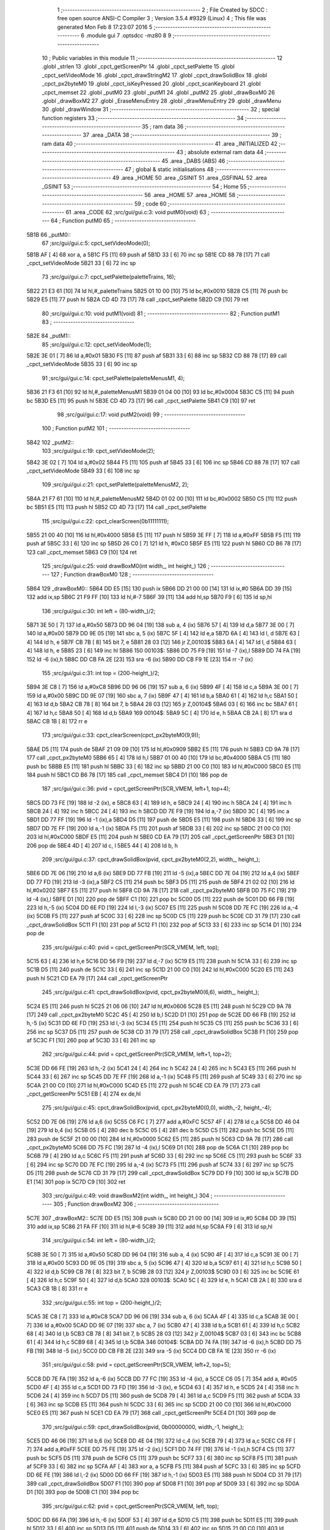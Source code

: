                               1 ;--------------------------------------------------------
                              2 ; File Created by SDCC : free open source ANSI-C Compiler
                              3 ; Version 3.5.4 #9329 (Linux)
                              4 ; This file was generated Mon Feb  8 17:23:07 2016
                              5 ;--------------------------------------------------------
                              6 	.module gui
                              7 	.optsdcc -mz80
                              8 	
                              9 ;--------------------------------------------------------
                             10 ; Public variables in this module
                             11 ;--------------------------------------------------------
                             12 	.globl _strlen
                             13 	.globl _cpct_getScreenPtr
                             14 	.globl _cpct_setPalette
                             15 	.globl _cpct_setVideoMode
                             16 	.globl _cpct_drawStringM2
                             17 	.globl _cpct_drawSolidBox
                             18 	.globl _cpct_px2byteM0
                             19 	.globl _cpct_isKeyPressed
                             20 	.globl _cpct_scanKeyboard
                             21 	.globl _cpct_memset
                             22 	.globl _putM0
                             23 	.globl _putM1
                             24 	.globl _putM2
                             25 	.globl _drawBoxM0
                             26 	.globl _drawBoxM2
                             27 	.globl _EraseMenuEntry
                             28 	.globl _drawMenuEntry
                             29 	.globl _drawMenu
                             30 	.globl _drawWindow
                             31 ;--------------------------------------------------------
                             32 ; special function registers
                             33 ;--------------------------------------------------------
                             34 ;--------------------------------------------------------
                             35 ; ram data
                             36 ;--------------------------------------------------------
                             37 	.area _DATA
                             38 ;--------------------------------------------------------
                             39 ; ram data
                             40 ;--------------------------------------------------------
                             41 	.area _INITIALIZED
                             42 ;--------------------------------------------------------
                             43 ; absolute external ram data
                             44 ;--------------------------------------------------------
                             45 	.area _DABS (ABS)
                             46 ;--------------------------------------------------------
                             47 ; global & static initialisations
                             48 ;--------------------------------------------------------
                             49 	.area _HOME
                             50 	.area _GSINIT
                             51 	.area _GSFINAL
                             52 	.area _GSINIT
                             53 ;--------------------------------------------------------
                             54 ; Home
                             55 ;--------------------------------------------------------
                             56 	.area _HOME
                             57 	.area _HOME
                             58 ;--------------------------------------------------------
                             59 ; code
                             60 ;--------------------------------------------------------
                             61 	.area _CODE
                             62 ;src/gui/gui.c:3: void putM0(void)
                             63 ;	---------------------------------
                             64 ; Function putM0
                             65 ; ---------------------------------
   5B1B                      66 _putM0::
                             67 ;src/gui/gui.c:5: cpct_setVideoMode(0);
   5B1B AF            [ 4]   68 	xor	a, a
   5B1C F5            [11]   69 	push	af
   5B1D 33            [ 6]   70 	inc	sp
   5B1E CD 88 78      [17]   71 	call	_cpct_setVideoMode
   5B21 33            [ 6]   72 	inc	sp
                             73 ;src/gui/gui.c:7: cpct_setPalette(paletteTrains, 16);
   5B22 21 E3 61      [10]   74 	ld	hl,#_paletteTrains
   5B25 01 10 00      [10]   75 	ld	bc,#0x0010
   5B28 C5            [11]   76 	push	bc
   5B29 E5            [11]   77 	push	hl
   5B2A CD 4D 73      [17]   78 	call	_cpct_setPalette
   5B2D C9            [10]   79 	ret
                             80 ;src/gui/gui.c:10: void putM1(void)
                             81 ;	---------------------------------
                             82 ; Function putM1
                             83 ; ---------------------------------
   5B2E                      84 _putM1::
                             85 ;src/gui/gui.c:12: cpct_setVideoMode(1);
   5B2E 3E 01         [ 7]   86 	ld	a,#0x01
   5B30 F5            [11]   87 	push	af
   5B31 33            [ 6]   88 	inc	sp
   5B32 CD 88 78      [17]   89 	call	_cpct_setVideoMode
   5B35 33            [ 6]   90 	inc	sp
                             91 ;src/gui/gui.c:14: cpct_setPalette(paletteMenusM1, 4);
   5B36 21 F3 61      [10]   92 	ld	hl,#_paletteMenusM1
   5B39 01 04 00      [10]   93 	ld	bc,#0x0004
   5B3C C5            [11]   94 	push	bc
   5B3D E5            [11]   95 	push	hl
   5B3E CD 4D 73      [17]   96 	call	_cpct_setPalette
   5B41 C9            [10]   97 	ret
                             98 ;src/gui/gui.c:17: void putM2(void)
                             99 ;	---------------------------------
                            100 ; Function putM2
                            101 ; ---------------------------------
   5B42                     102 _putM2::
                            103 ;src/gui/gui.c:19: cpct_setVideoMode(2);
   5B42 3E 02         [ 7]  104 	ld	a,#0x02
   5B44 F5            [11]  105 	push	af
   5B45 33            [ 6]  106 	inc	sp
   5B46 CD 88 78      [17]  107 	call	_cpct_setVideoMode
   5B49 33            [ 6]  108 	inc	sp
                            109 ;src/gui/gui.c:21: cpct_setPalette(paletteMenusM2, 2);
   5B4A 21 F7 61      [10]  110 	ld	hl,#_paletteMenusM2
   5B4D 01 02 00      [10]  111 	ld	bc,#0x0002
   5B50 C5            [11]  112 	push	bc
   5B51 E5            [11]  113 	push	hl
   5B52 CD 4D 73      [17]  114 	call	_cpct_setPalette
                            115 ;src/gui/gui.c:22: cpct_clearScreen(0b11111111);
   5B55 21 00 40      [10]  116 	ld	hl,#0x4000
   5B58 E5            [11]  117 	push	hl
   5B59 3E FF         [ 7]  118 	ld	a,#0xFF
   5B5B F5            [11]  119 	push	af
   5B5C 33            [ 6]  120 	inc	sp
   5B5D 26 C0         [ 7]  121 	ld	h, #0xC0
   5B5F E5            [11]  122 	push	hl
   5B60 CD B6 78      [17]  123 	call	_cpct_memset
   5B63 C9            [10]  124 	ret
                            125 ;src/gui/gui.c:25: void drawBoxM0(int width_, int height_)
                            126 ;	---------------------------------
                            127 ; Function drawBoxM0
                            128 ; ---------------------------------
   5B64                     129 _drawBoxM0::
   5B64 DD E5         [15]  130 	push	ix
   5B66 DD 21 00 00   [14]  131 	ld	ix,#0
   5B6A DD 39         [15]  132 	add	ix,sp
   5B6C 21 F9 FF      [10]  133 	ld	hl,#-7
   5B6F 39            [11]  134 	add	hl,sp
   5B70 F9            [ 6]  135 	ld	sp,hl
                            136 ;src/gui/gui.c:30: int left = (80-width_)/2;
   5B71 3E 50         [ 7]  137 	ld	a,#0x50
   5B73 DD 96 04      [19]  138 	sub	a, 4 (ix)
   5B76 57            [ 4]  139 	ld	d,a
   5B77 3E 00         [ 7]  140 	ld	a,#0x00
   5B79 DD 9E 05      [19]  141 	sbc	a, 5 (ix)
   5B7C 5F            [ 4]  142 	ld	e,a
   5B7D 6A            [ 4]  143 	ld	l, d
   5B7E 63            [ 4]  144 	ld	h, e
   5B7F CB 7B         [ 8]  145 	bit	7, e
   5B81 28 03         [12]  146 	jr	Z,00103$
   5B83 6A            [ 4]  147 	ld	l, d
   5B84 63            [ 4]  148 	ld	h, e
   5B85 23            [ 6]  149 	inc	hl
   5B86                     150 00103$:
   5B86 DD 75 F9      [19]  151 	ld	-7 (ix),l
   5B89 DD 74 FA      [19]  152 	ld	-6 (ix),h
   5B8C DD CB FA 2E   [23]  153 	sra	-6 (ix)
   5B90 DD CB F9 1E   [23]  154 	rr	-7 (ix)
                            155 ;src/gui/gui.c:31: int top = (200-height_)/2;
   5B94 3E C8         [ 7]  156 	ld	a,#0xC8
   5B96 DD 96 06      [19]  157 	sub	a, 6 (ix)
   5B99 4F            [ 4]  158 	ld	c,a
   5B9A 3E 00         [ 7]  159 	ld	a,#0x00
   5B9C DD 9E 07      [19]  160 	sbc	a, 7 (ix)
   5B9F 47            [ 4]  161 	ld	b,a
   5BA0 61            [ 4]  162 	ld	h,c
   5BA1 50            [ 4]  163 	ld	d,b
   5BA2 CB 78         [ 8]  164 	bit	7, b
   5BA4 28 03         [12]  165 	jr	Z,00104$
   5BA6 03            [ 6]  166 	inc	bc
   5BA7 61            [ 4]  167 	ld	h,c
   5BA8 50            [ 4]  168 	ld	d,b
   5BA9                     169 00104$:
   5BA9 5C            [ 4]  170 	ld	e, h
   5BAA CB 2A         [ 8]  171 	sra	d
   5BAC CB 1B         [ 8]  172 	rr	e
                            173 ;src/gui/gui.c:33: cpct_clearScreen(cpct_px2byteM0(9,9));
   5BAE D5            [11]  174 	push	de
   5BAF 21 09 09      [10]  175 	ld	hl,#0x0909
   5BB2 E5            [11]  176 	push	hl
   5BB3 CD 9A 78      [17]  177 	call	_cpct_px2byteM0
   5BB6 65            [ 4]  178 	ld	h,l
   5BB7 01 00 40      [10]  179 	ld	bc,#0x4000
   5BBA C5            [11]  180 	push	bc
   5BBB E5            [11]  181 	push	hl
   5BBC 33            [ 6]  182 	inc	sp
   5BBD 21 00 C0      [10]  183 	ld	hl,#0xC000
   5BC0 E5            [11]  184 	push	hl
   5BC1 CD B6 78      [17]  185 	call	_cpct_memset
   5BC4 D1            [10]  186 	pop	de
                            187 ;src/gui/gui.c:36: pvid = cpct_getScreenPtr(SCR_VMEM, left+1, top+4);
   5BC5 DD 73 FE      [19]  188 	ld	-2 (ix), e
   5BC8 63            [ 4]  189 	ld	h, e
   5BC9 24            [ 4]  190 	inc	h
   5BCA 24            [ 4]  191 	inc	h
   5BCB 24            [ 4]  192 	inc	h
   5BCC 24            [ 4]  193 	inc	h
   5BCD DD 7E F9      [19]  194 	ld	a,-7 (ix)
   5BD0 3C            [ 4]  195 	inc	a
   5BD1 DD 77 FF      [19]  196 	ld	-1 (ix),a
   5BD4 D5            [11]  197 	push	de
   5BD5 E5            [11]  198 	push	hl
   5BD6 33            [ 6]  199 	inc	sp
   5BD7 DD 7E FF      [19]  200 	ld	a,-1 (ix)
   5BDA F5            [11]  201 	push	af
   5BDB 33            [ 6]  202 	inc	sp
   5BDC 21 00 C0      [10]  203 	ld	hl,#0xC000
   5BDF E5            [11]  204 	push	hl
   5BE0 CD EA 79      [17]  205 	call	_cpct_getScreenPtr
   5BE3 D1            [10]  206 	pop	de
   5BE4 4D            [ 4]  207 	ld	c, l
   5BE5 44            [ 4]  208 	ld	b, h
                            209 ;src/gui/gui.c:37: cpct_drawSolidBox(pvid, cpct_px2byteM0(2,2), width_, height_);
   5BE6 DD 7E 06      [19]  210 	ld	a,6 (ix)
   5BE9 DD 77 FB      [19]  211 	ld	-5 (ix),a
   5BEC DD 7E 04      [19]  212 	ld	a,4 (ix)
   5BEF DD 77 FD      [19]  213 	ld	-3 (ix),a
   5BF2 C5            [11]  214 	push	bc
   5BF3 D5            [11]  215 	push	de
   5BF4 21 02 02      [10]  216 	ld	hl,#0x0202
   5BF7 E5            [11]  217 	push	hl
   5BF8 CD 9A 78      [17]  218 	call	_cpct_px2byteM0
   5BFB DD 75 FC      [19]  219 	ld	-4 (ix),l
   5BFE D1            [10]  220 	pop	de
   5BFF C1            [10]  221 	pop	bc
   5C00 D5            [11]  222 	push	de
   5C01 DD 66 FB      [19]  223 	ld	h,-5 (ix)
   5C04 DD 6E FD      [19]  224 	ld	l,-3 (ix)
   5C07 E5            [11]  225 	push	hl
   5C08 DD 7E FC      [19]  226 	ld	a,-4 (ix)
   5C0B F5            [11]  227 	push	af
   5C0C 33            [ 6]  228 	inc	sp
   5C0D C5            [11]  229 	push	bc
   5C0E CD 31 79      [17]  230 	call	_cpct_drawSolidBox
   5C11 F1            [10]  231 	pop	af
   5C12 F1            [10]  232 	pop	af
   5C13 33            [ 6]  233 	inc	sp
   5C14 D1            [10]  234 	pop	de
                            235 ;src/gui/gui.c:40: pvid = cpct_getScreenPtr(SCR_VMEM, left, top);
   5C15 63            [ 4]  236 	ld	h,e
   5C16 DD 56 F9      [19]  237 	ld	d,-7 (ix)
   5C19 E5            [11]  238 	push	hl
   5C1A 33            [ 6]  239 	inc	sp
   5C1B D5            [11]  240 	push	de
   5C1C 33            [ 6]  241 	inc	sp
   5C1D 21 00 C0      [10]  242 	ld	hl,#0xC000
   5C20 E5            [11]  243 	push	hl
   5C21 CD EA 79      [17]  244 	call	_cpct_getScreenPtr
                            245 ;src/gui/gui.c:41: cpct_drawSolidBox(pvid, cpct_px2byteM0(6,6), width_, height_);
   5C24 E5            [11]  246 	push	hl
   5C25 21 06 06      [10]  247 	ld	hl,#0x0606
   5C28 E5            [11]  248 	push	hl
   5C29 CD 9A 78      [17]  249 	call	_cpct_px2byteM0
   5C2C 45            [ 4]  250 	ld	b,l
   5C2D D1            [10]  251 	pop	de
   5C2E DD 66 FB      [19]  252 	ld	h,-5 (ix)
   5C31 DD 6E FD      [19]  253 	ld	l,-3 (ix)
   5C34 E5            [11]  254 	push	hl
   5C35 C5            [11]  255 	push	bc
   5C36 33            [ 6]  256 	inc	sp
   5C37 D5            [11]  257 	push	de
   5C38 CD 31 79      [17]  258 	call	_cpct_drawSolidBox
   5C3B F1            [10]  259 	pop	af
   5C3C F1            [10]  260 	pop	af
   5C3D 33            [ 6]  261 	inc	sp
                            262 ;src/gui/gui.c:44: pvid = cpct_getScreenPtr(SCR_VMEM, left+1, top+2);
   5C3E DD 66 FE      [19]  263 	ld	h,-2 (ix)
   5C41 24            [ 4]  264 	inc	h
   5C42 24            [ 4]  265 	inc	h
   5C43 E5            [11]  266 	push	hl
   5C44 33            [ 6]  267 	inc	sp
   5C45 DD 7E FF      [19]  268 	ld	a,-1 (ix)
   5C48 F5            [11]  269 	push	af
   5C49 33            [ 6]  270 	inc	sp
   5C4A 21 00 C0      [10]  271 	ld	hl,#0xC000
   5C4D E5            [11]  272 	push	hl
   5C4E CD EA 79      [17]  273 	call	_cpct_getScreenPtr
   5C51 EB            [ 4]  274 	ex	de,hl
                            275 ;src/gui/gui.c:45: cpct_drawSolidBox(pvid, cpct_px2byteM0(0,0), width_-2, height_-4);
   5C52 DD 7E 06      [19]  276 	ld	a,6 (ix)
   5C55 C6 FC         [ 7]  277 	add	a,#0xFC
   5C57 4F            [ 4]  278 	ld	c,a
   5C58 DD 46 04      [19]  279 	ld	b,4 (ix)
   5C5B 05            [ 4]  280 	dec	b
   5C5C 05            [ 4]  281 	dec	b
   5C5D C5            [11]  282 	push	bc
   5C5E D5            [11]  283 	push	de
   5C5F 21 00 00      [10]  284 	ld	hl,#0x0000
   5C62 E5            [11]  285 	push	hl
   5C63 CD 9A 78      [17]  286 	call	_cpct_px2byteM0
   5C66 DD 75 FC      [19]  287 	ld	-4 (ix),l
   5C69 D1            [10]  288 	pop	de
   5C6A C1            [10]  289 	pop	bc
   5C6B 79            [ 4]  290 	ld	a,c
   5C6C F5            [11]  291 	push	af
   5C6D 33            [ 6]  292 	inc	sp
   5C6E C5            [11]  293 	push	bc
   5C6F 33            [ 6]  294 	inc	sp
   5C70 DD 7E FC      [19]  295 	ld	a,-4 (ix)
   5C73 F5            [11]  296 	push	af
   5C74 33            [ 6]  297 	inc	sp
   5C75 D5            [11]  298 	push	de
   5C76 CD 31 79      [17]  299 	call	_cpct_drawSolidBox
   5C79 DD F9         [10]  300 	ld	sp,ix
   5C7B DD E1         [14]  301 	pop	ix
   5C7D C9            [10]  302 	ret
                            303 ;src/gui/gui.c:49: void drawBoxM2(int width_, int height_)
                            304 ;	---------------------------------
                            305 ; Function drawBoxM2
                            306 ; ---------------------------------
   5C7E                     307 _drawBoxM2::
   5C7E DD E5         [15]  308 	push	ix
   5C80 DD 21 00 00   [14]  309 	ld	ix,#0
   5C84 DD 39         [15]  310 	add	ix,sp
   5C86 21 FA FF      [10]  311 	ld	hl,#-6
   5C89 39            [11]  312 	add	hl,sp
   5C8A F9            [ 6]  313 	ld	sp,hl
                            314 ;src/gui/gui.c:54: int left = (80-width_)/2;
   5C8B 3E 50         [ 7]  315 	ld	a,#0x50
   5C8D DD 96 04      [19]  316 	sub	a, 4 (ix)
   5C90 4F            [ 4]  317 	ld	c,a
   5C91 3E 00         [ 7]  318 	ld	a,#0x00
   5C93 DD 9E 05      [19]  319 	sbc	a, 5 (ix)
   5C96 47            [ 4]  320 	ld	b,a
   5C97 61            [ 4]  321 	ld	h,c
   5C98 50            [ 4]  322 	ld	d,b
   5C99 CB 78         [ 8]  323 	bit	7, b
   5C9B 28 03         [12]  324 	jr	Z,00103$
   5C9D 03            [ 6]  325 	inc	bc
   5C9E 61            [ 4]  326 	ld	h,c
   5C9F 50            [ 4]  327 	ld	d,b
   5CA0                     328 00103$:
   5CA0 5C            [ 4]  329 	ld	e, h
   5CA1 CB 2A         [ 8]  330 	sra	d
   5CA3 CB 1B         [ 8]  331 	rr	e
                            332 ;src/gui/gui.c:55: int top = (200-height_)/2;
   5CA5 3E C8         [ 7]  333 	ld	a,#0xC8
   5CA7 DD 96 06      [19]  334 	sub	a, 6 (ix)
   5CAA 4F            [ 4]  335 	ld	c,a
   5CAB 3E 00         [ 7]  336 	ld	a,#0x00
   5CAD DD 9E 07      [19]  337 	sbc	a, 7 (ix)
   5CB0 47            [ 4]  338 	ld	b,a
   5CB1 61            [ 4]  339 	ld	h,c
   5CB2 68            [ 4]  340 	ld	l,b
   5CB3 CB 78         [ 8]  341 	bit	7, b
   5CB5 28 03         [12]  342 	jr	Z,00104$
   5CB7 03            [ 6]  343 	inc	bc
   5CB8 61            [ 4]  344 	ld	h,c
   5CB9 68            [ 4]  345 	ld	l,b
   5CBA                     346 00104$:
   5CBA DD 74 FA      [19]  347 	ld	-6 (ix),h
   5CBD DD 75 FB      [19]  348 	ld	-5 (ix),l
   5CC0 DD CB FB 2E   [23]  349 	sra	-5 (ix)
   5CC4 DD CB FA 1E   [23]  350 	rr	-6 (ix)
                            351 ;src/gui/gui.c:58: pvid = cpct_getScreenPtr(SCR_VMEM, left+2, top+5);
   5CC8 DD 7E FA      [19]  352 	ld	a,-6 (ix)
   5CCB DD 77 FC      [19]  353 	ld	-4 (ix), a
   5CCE C6 05         [ 7]  354 	add	a, #0x05
   5CD0 4F            [ 4]  355 	ld	c,a
   5CD1 DD 73 FD      [19]  356 	ld	-3 (ix), e
   5CD4 63            [ 4]  357 	ld	h, e
   5CD5 24            [ 4]  358 	inc	h
   5CD6 24            [ 4]  359 	inc	h
   5CD7 D5            [11]  360 	push	de
   5CD8 79            [ 4]  361 	ld	a,c
   5CD9 F5            [11]  362 	push	af
   5CDA 33            [ 6]  363 	inc	sp
   5CDB E5            [11]  364 	push	hl
   5CDC 33            [ 6]  365 	inc	sp
   5CDD 21 00 C0      [10]  366 	ld	hl,#0xC000
   5CE0 E5            [11]  367 	push	hl
   5CE1 CD EA 79      [17]  368 	call	_cpct_getScreenPtr
   5CE4 D1            [10]  369 	pop	de
                            370 ;src/gui/gui.c:59: cpct_drawSolidBox(pvid, 0b00000000, width_-1, height_);
   5CE5 DD 46 06      [19]  371 	ld	b,6 (ix)
   5CE8 DD 4E 04      [19]  372 	ld	c,4 (ix)
   5CEB 79            [ 4]  373 	ld	a,c
   5CEC C6 FF         [ 7]  374 	add	a,#0xFF
   5CEE DD 75 FE      [19]  375 	ld	-2 (ix),l
   5CF1 DD 74 FF      [19]  376 	ld	-1 (ix),h
   5CF4 C5            [11]  377 	push	bc
   5CF5 D5            [11]  378 	push	de
   5CF6 C5            [11]  379 	push	bc
   5CF7 33            [ 6]  380 	inc	sp
   5CF8 F5            [11]  381 	push	af
   5CF9 33            [ 6]  382 	inc	sp
   5CFA AF            [ 4]  383 	xor	a, a
   5CFB F5            [11]  384 	push	af
   5CFC 33            [ 6]  385 	inc	sp
   5CFD DD 6E FE      [19]  386 	ld	l,-2 (ix)
   5D00 DD 66 FF      [19]  387 	ld	h,-1 (ix)
   5D03 E5            [11]  388 	push	hl
   5D04 CD 31 79      [17]  389 	call	_cpct_drawSolidBox
   5D07 F1            [10]  390 	pop	af
   5D08 F1            [10]  391 	pop	af
   5D09 33            [ 6]  392 	inc	sp
   5D0A D1            [10]  393 	pop	de
   5D0B C1            [10]  394 	pop	bc
                            395 ;src/gui/gui.c:62: pvid = cpct_getScreenPtr(SCR_VMEM, left, top);
   5D0C DD 66 FA      [19]  396 	ld	h,-6 (ix)
   5D0F 53            [ 4]  397 	ld	d,e
   5D10 C5            [11]  398 	push	bc
   5D11 E5            [11]  399 	push	hl
   5D12 33            [ 6]  400 	inc	sp
   5D13 D5            [11]  401 	push	de
   5D14 33            [ 6]  402 	inc	sp
   5D15 21 00 C0      [10]  403 	ld	hl,#0xC000
   5D18 E5            [11]  404 	push	hl
   5D19 CD EA 79      [17]  405 	call	_cpct_getScreenPtr
   5D1C C1            [10]  406 	pop	bc
                            407 ;src/gui/gui.c:63: cpct_drawSolidBox(pvid, 0b11111000, width_, height_);
   5D1D DD 7E 04      [19]  408 	ld	a,4 (ix)
   5D20 EB            [ 4]  409 	ex	de,hl
   5D21 C5            [11]  410 	push	bc
   5D22 C5            [11]  411 	push	bc
   5D23 33            [ 6]  412 	inc	sp
   5D24 47            [ 4]  413 	ld	b,a
   5D25 0E F8         [ 7]  414 	ld	c,#0xF8
   5D27 C5            [11]  415 	push	bc
   5D28 D5            [11]  416 	push	de
   5D29 CD 31 79      [17]  417 	call	_cpct_drawSolidBox
   5D2C F1            [10]  418 	pop	af
   5D2D F1            [10]  419 	pop	af
   5D2E 33            [ 6]  420 	inc	sp
   5D2F C1            [10]  421 	pop	bc
                            422 ;src/gui/gui.c:66: pvid = cpct_getScreenPtr(SCR_VMEM, left+1, top+1);
   5D30 DD 66 FC      [19]  423 	ld	h,-4 (ix)
   5D33 24            [ 4]  424 	inc	h
   5D34 DD 56 FD      [19]  425 	ld	d,-3 (ix)
   5D37 14            [ 4]  426 	inc	d
   5D38 C5            [11]  427 	push	bc
   5D39 E5            [11]  428 	push	hl
   5D3A 33            [ 6]  429 	inc	sp
   5D3B D5            [11]  430 	push	de
   5D3C 33            [ 6]  431 	inc	sp
   5D3D 21 00 C0      [10]  432 	ld	hl,#0xC000
   5D40 E5            [11]  433 	push	hl
   5D41 CD EA 79      [17]  434 	call	_cpct_getScreenPtr
   5D44 C1            [10]  435 	pop	bc
   5D45 5D            [ 4]  436 	ld	e, l
   5D46 54            [ 4]  437 	ld	d, h
                            438 ;src/gui/gui.c:67: cpct_drawSolidBox(pvid, 0b11111111, width_-2, height_-2);
   5D47 DD 66 06      [19]  439 	ld	h,6 (ix)
   5D4A 25            [ 4]  440 	dec	h
   5D4B 25            [ 4]  441 	dec	h
   5D4C 79            [ 4]  442 	ld	a,c
   5D4D C6 FE         [ 7]  443 	add	a,#0xFE
   5D4F E5            [11]  444 	push	hl
   5D50 33            [ 6]  445 	inc	sp
   5D51 47            [ 4]  446 	ld	b,a
   5D52 0E FF         [ 7]  447 	ld	c,#0xFF
   5D54 C5            [11]  448 	push	bc
   5D55 D5            [11]  449 	push	de
   5D56 CD 31 79      [17]  450 	call	_cpct_drawSolidBox
   5D59 DD F9         [10]  451 	ld	sp,ix
   5D5B DD E1         [14]  452 	pop	ix
   5D5D C9            [10]  453 	ret
                            454 ;src/gui/gui.c:70: void EraseMenuEntry(char **menu, u8 nbEntry, u8 iSelect)
                            455 ;	---------------------------------
                            456 ; Function EraseMenuEntry
                            457 ; ---------------------------------
   5D5E                     458 _EraseMenuEntry::
   5D5E DD E5         [15]  459 	push	ix
   5D60 DD 21 00 00   [14]  460 	ld	ix,#0
   5D64 DD 39         [15]  461 	add	ix,sp
   5D66 3B            [ 6]  462 	dec	sp
                            463 ;src/gui/gui.c:75: p_video = cpct_getScreenPtr(SCR_VMEM, 32, (201-nbEntry*10)/2+iSelect*10);
   5D67 DD 4E 06      [19]  464 	ld	c,6 (ix)
   5D6A 06 00         [ 7]  465 	ld	b,#0x00
   5D6C 69            [ 4]  466 	ld	l, c
   5D6D 60            [ 4]  467 	ld	h, b
   5D6E 29            [11]  468 	add	hl, hl
   5D6F 29            [11]  469 	add	hl, hl
   5D70 09            [11]  470 	add	hl, bc
   5D71 29            [11]  471 	add	hl, hl
   5D72 4D            [ 4]  472 	ld	c,l
   5D73 44            [ 4]  473 	ld	b,h
   5D74 3E C9         [ 7]  474 	ld	a,#0xC9
   5D76 91            [ 4]  475 	sub	a, c
   5D77 57            [ 4]  476 	ld	d,a
   5D78 3E 00         [ 7]  477 	ld	a,#0x00
   5D7A 98            [ 4]  478 	sbc	a, b
   5D7B 5F            [ 4]  479 	ld	e,a
   5D7C 6A            [ 4]  480 	ld	l, d
   5D7D 63            [ 4]  481 	ld	h, e
   5D7E CB 7B         [ 8]  482 	bit	7, e
   5D80 28 03         [12]  483 	jr	Z,00103$
   5D82 6A            [ 4]  484 	ld	l, d
   5D83 63            [ 4]  485 	ld	h, e
   5D84 23            [ 6]  486 	inc	hl
   5D85                     487 00103$:
   5D85 CB 2C         [ 8]  488 	sra	h
   5D87 CB 1D         [ 8]  489 	rr	l
   5D89 55            [ 4]  490 	ld	d,l
   5D8A DD 7E 07      [19]  491 	ld	a,7 (ix)
   5D8D 5F            [ 4]  492 	ld	e,a
   5D8E 87            [ 4]  493 	add	a, a
   5D8F 87            [ 4]  494 	add	a, a
   5D90 83            [ 4]  495 	add	a, e
   5D91 87            [ 4]  496 	add	a, a
   5D92 DD 77 FF      [19]  497 	ld	-1 (ix),a
   5D95 7A            [ 4]  498 	ld	a,d
   5D96 DD 86 FF      [19]  499 	add	a, -1 (ix)
   5D99 C5            [11]  500 	push	bc
   5D9A 57            [ 4]  501 	ld	d,a
   5D9B 1E 20         [ 7]  502 	ld	e,#0x20
   5D9D D5            [11]  503 	push	de
   5D9E 21 00 C0      [10]  504 	ld	hl,#0xC000
   5DA1 E5            [11]  505 	push	hl
   5DA2 CD EA 79      [17]  506 	call	_cpct_getScreenPtr
   5DA5 C1            [10]  507 	pop	bc
                            508 ;src/gui/gui.c:76: cpct_drawSolidBox(p_video, 0b11111111, 17, 10);
   5DA6 EB            [ 4]  509 	ex	de,hl
   5DA7 C5            [11]  510 	push	bc
   5DA8 21 11 0A      [10]  511 	ld	hl,#0x0A11
   5DAB E5            [11]  512 	push	hl
   5DAC 3E FF         [ 7]  513 	ld	a,#0xFF
   5DAE F5            [11]  514 	push	af
   5DAF 33            [ 6]  515 	inc	sp
   5DB0 D5            [11]  516 	push	de
   5DB1 CD 31 79      [17]  517 	call	_cpct_drawSolidBox
   5DB4 F1            [10]  518 	pop	af
   5DB5 F1            [10]  519 	pop	af
   5DB6 33            [ 6]  520 	inc	sp
   5DB7 C1            [10]  521 	pop	bc
                            522 ;src/gui/gui.c:79: p_video = cpct_getScreenPtr(SCR_VMEM, (82-strlen(menu[iSelect]))/2, (202-nbEntry*10)/2+iSelect*10);
   5DB8 3E CA         [ 7]  523 	ld	a,#0xCA
   5DBA 91            [ 4]  524 	sub	a, c
   5DBB 57            [ 4]  525 	ld	d,a
   5DBC 3E 00         [ 7]  526 	ld	a,#0x00
   5DBE 98            [ 4]  527 	sbc	a, b
   5DBF 5F            [ 4]  528 	ld	e,a
   5DC0 6A            [ 4]  529 	ld	l, d
   5DC1 63            [ 4]  530 	ld	h, e
   5DC2 CB 7B         [ 8]  531 	bit	7, e
   5DC4 28 03         [12]  532 	jr	Z,00104$
   5DC6 6A            [ 4]  533 	ld	l, d
   5DC7 63            [ 4]  534 	ld	h, e
   5DC8 23            [ 6]  535 	inc	hl
   5DC9                     536 00104$:
   5DC9 CB 2C         [ 8]  537 	sra	h
   5DCB CB 1D         [ 8]  538 	rr	l
   5DCD 7D            [ 4]  539 	ld	a,l
   5DCE DD 86 FF      [19]  540 	add	a, -1 (ix)
   5DD1 4F            [ 4]  541 	ld	c,a
   5DD2 DD 6E 07      [19]  542 	ld	l,7 (ix)
   5DD5 26 00         [ 7]  543 	ld	h,#0x00
   5DD7 29            [11]  544 	add	hl, hl
   5DD8 EB            [ 4]  545 	ex	de,hl
   5DD9 DD 6E 04      [19]  546 	ld	l,4 (ix)
   5DDC DD 66 05      [19]  547 	ld	h,5 (ix)
   5DDF 19            [11]  548 	add	hl,de
   5DE0 E5            [11]  549 	push	hl
   5DE1 5E            [ 7]  550 	ld	e,(hl)
   5DE2 23            [ 6]  551 	inc	hl
   5DE3 56            [ 7]  552 	ld	d,(hl)
   5DE4 C5            [11]  553 	push	bc
   5DE5 D5            [11]  554 	push	de
   5DE6 CD DD 78      [17]  555 	call	_strlen
   5DE9 F1            [10]  556 	pop	af
   5DEA EB            [ 4]  557 	ex	de,hl
   5DEB C1            [10]  558 	pop	bc
   5DEC E1            [10]  559 	pop	hl
   5DED 3E 52         [ 7]  560 	ld	a,#0x52
   5DEF 93            [ 4]  561 	sub	a, e
   5DF0 5F            [ 4]  562 	ld	e,a
   5DF1 3E 00         [ 7]  563 	ld	a,#0x00
   5DF3 9A            [ 4]  564 	sbc	a, d
   5DF4 57            [ 4]  565 	ld	d,a
   5DF5 CB 3A         [ 8]  566 	srl	d
   5DF7 CB 1B         [ 8]  567 	rr	e
   5DF9 E5            [11]  568 	push	hl
   5DFA 51            [ 4]  569 	ld	d, c
   5DFB D5            [11]  570 	push	de
   5DFC 01 00 C0      [10]  571 	ld	bc,#0xC000
   5DFF C5            [11]  572 	push	bc
   5E00 CD EA 79      [17]  573 	call	_cpct_getScreenPtr
   5E03 4D            [ 4]  574 	ld	c,l
   5E04 44            [ 4]  575 	ld	b,h
   5E05 E1            [10]  576 	pop	hl
                            577 ;src/gui/gui.c:80: cpct_drawStringM2 (menu[iSelect], p_video, 0);
   5E06 5E            [ 7]  578 	ld	e,(hl)
   5E07 23            [ 6]  579 	inc	hl
   5E08 56            [ 7]  580 	ld	d,(hl)
   5E09 AF            [ 4]  581 	xor	a, a
   5E0A F5            [11]  582 	push	af
   5E0B 33            [ 6]  583 	inc	sp
   5E0C C5            [11]  584 	push	bc
   5E0D D5            [11]  585 	push	de
   5E0E CD 9B 73      [17]  586 	call	_cpct_drawStringM2
   5E11 F1            [10]  587 	pop	af
   5E12 F1            [10]  588 	pop	af
   5E13 33            [ 6]  589 	inc	sp
   5E14 33            [ 6]  590 	inc	sp
   5E15 DD E1         [14]  591 	pop	ix
   5E17 C9            [10]  592 	ret
                            593 ;src/gui/gui.c:83: void drawMenuEntry(char **menu, u8 nbEntry, u8 iSelect)
                            594 ;	---------------------------------
                            595 ; Function drawMenuEntry
                            596 ; ---------------------------------
   5E18                     597 _drawMenuEntry::
   5E18 DD E5         [15]  598 	push	ix
   5E1A DD 21 00 00   [14]  599 	ld	ix,#0
   5E1E DD 39         [15]  600 	add	ix,sp
   5E20 21 FA FF      [10]  601 	ld	hl,#-6
   5E23 39            [11]  602 	add	hl,sp
   5E24 F9            [ 6]  603 	ld	sp,hl
                            604 ;src/gui/gui.c:90: p_video = cpct_getScreenPtr(SCR_VMEM, 32, (201-nbEntry*10)/2+iSelect*10);
   5E25 DD 4E 06      [19]  605 	ld	c,6 (ix)
   5E28 06 00         [ 7]  606 	ld	b,#0x00
   5E2A 69            [ 4]  607 	ld	l, c
   5E2B 60            [ 4]  608 	ld	h, b
   5E2C 29            [11]  609 	add	hl, hl
   5E2D 29            [11]  610 	add	hl, hl
   5E2E 09            [11]  611 	add	hl, bc
   5E2F 29            [11]  612 	add	hl, hl
   5E30 4D            [ 4]  613 	ld	c,l
   5E31 44            [ 4]  614 	ld	b,h
   5E32 3E C9         [ 7]  615 	ld	a,#0xC9
   5E34 91            [ 4]  616 	sub	a, c
   5E35 57            [ 4]  617 	ld	d,a
   5E36 3E 00         [ 7]  618 	ld	a,#0x00
   5E38 98            [ 4]  619 	sbc	a, b
   5E39 5F            [ 4]  620 	ld	e,a
   5E3A 6A            [ 4]  621 	ld	l, d
   5E3B 63            [ 4]  622 	ld	h, e
   5E3C CB 7B         [ 8]  623 	bit	7, e
   5E3E 28 03         [12]  624 	jr	Z,00114$
   5E40 6A            [ 4]  625 	ld	l, d
   5E41 63            [ 4]  626 	ld	h, e
   5E42 23            [ 6]  627 	inc	hl
   5E43                     628 00114$:
   5E43 CB 2C         [ 8]  629 	sra	h
   5E45 CB 1D         [ 8]  630 	rr	l
   5E47 55            [ 4]  631 	ld	d,l
   5E48 DD 7E 07      [19]  632 	ld	a,7 (ix)
   5E4B 5F            [ 4]  633 	ld	e,a
   5E4C 87            [ 4]  634 	add	a, a
   5E4D 87            [ 4]  635 	add	a, a
   5E4E 83            [ 4]  636 	add	a, e
   5E4F 87            [ 4]  637 	add	a, a
   5E50 82            [ 4]  638 	add	a,d
   5E51 C5            [11]  639 	push	bc
   5E52 57            [ 4]  640 	ld	d,a
   5E53 1E 20         [ 7]  641 	ld	e,#0x20
   5E55 D5            [11]  642 	push	de
   5E56 21 00 C0      [10]  643 	ld	hl,#0xC000
   5E59 E5            [11]  644 	push	hl
   5E5A CD EA 79      [17]  645 	call	_cpct_getScreenPtr
   5E5D C1            [10]  646 	pop	bc
                            647 ;src/gui/gui.c:91: cpct_drawSolidBox(p_video, 0b00000000, 17, 10);
   5E5E EB            [ 4]  648 	ex	de,hl
   5E5F C5            [11]  649 	push	bc
   5E60 21 11 0A      [10]  650 	ld	hl,#0x0A11
   5E63 E5            [11]  651 	push	hl
   5E64 AF            [ 4]  652 	xor	a, a
   5E65 F5            [11]  653 	push	af
   5E66 33            [ 6]  654 	inc	sp
   5E67 D5            [11]  655 	push	de
   5E68 CD 31 79      [17]  656 	call	_cpct_drawSolidBox
   5E6B F1            [10]  657 	pop	af
   5E6C F1            [10]  658 	pop	af
   5E6D 33            [ 6]  659 	inc	sp
   5E6E C1            [10]  660 	pop	bc
                            661 ;src/gui/gui.c:94: for(i=0; i<14000; i++) {}
   5E6F 21 B0 36      [10]  662 	ld	hl,#0x36B0
   5E72                     663 00108$:
   5E72 2B            [ 6]  664 	dec	hl
   5E73 7C            [ 4]  665 	ld	a,h
   5E74 B5            [ 4]  666 	or	a,l
   5E75 20 FB         [12]  667 	jr	NZ,00108$
                            668 ;src/gui/gui.c:97: for(i=0; i<nbEntry; i++)
   5E77 3E CA         [ 7]  669 	ld	a,#0xCA
   5E79 91            [ 4]  670 	sub	a, c
   5E7A DD 77 FE      [19]  671 	ld	-2 (ix),a
   5E7D 3E 00         [ 7]  672 	ld	a,#0x00
   5E7F 98            [ 4]  673 	sbc	a, b
   5E80 DD 77 FF      [19]  674 	ld	-1 (ix), a
   5E83 07            [ 4]  675 	rlca
   5E84 E6 01         [ 7]  676 	and	a,#0x01
   5E86 5F            [ 4]  677 	ld	e,a
   5E87 21 00 00      [10]  678 	ld	hl,#0x0000
   5E8A E3            [19]  679 	ex	(sp), hl
   5E8B                     680 00110$:
   5E8B DD 66 06      [19]  681 	ld	h,6 (ix)
   5E8E 2E 00         [ 7]  682 	ld	l,#0x00
   5E90 DD 7E FA      [19]  683 	ld	a,-6 (ix)
   5E93 94            [ 4]  684 	sub	a, h
   5E94 DD 7E FB      [19]  685 	ld	a,-5 (ix)
   5E97 9D            [ 4]  686 	sbc	a, l
   5E98 E2 9D 5E      [10]  687 	jp	PO, 00146$
   5E9B EE 80         [ 7]  688 	xor	a, #0x80
   5E9D                     689 00146$:
   5E9D F2 43 5F      [10]  690 	jp	P,00112$
                            691 ;src/gui/gui.c:99: if(i==iSelect)
   5EA0 DD 56 07      [19]  692 	ld	d,7 (ix)
   5EA3 06 00         [ 7]  693 	ld	b,#0x00
   5EA5 DD 7E FA      [19]  694 	ld	a,-6 (ix)
   5EA8 92            [ 4]  695 	sub	a, d
   5EA9 20 0A         [12]  696 	jr	NZ,00103$
   5EAB DD 7E FB      [19]  697 	ld	a,-5 (ix)
   5EAE 90            [ 4]  698 	sub	a, b
   5EAF 20 04         [12]  699 	jr	NZ,00103$
                            700 ;src/gui/gui.c:100: penSelected = 1;
   5EB1 0E 01         [ 7]  701 	ld	c,#0x01
   5EB3 18 02         [12]  702 	jr	00104$
   5EB5                     703 00103$:
                            704 ;src/gui/gui.c:102: penSelected = 0;
   5EB5 0E 00         [ 7]  705 	ld	c,#0x00
   5EB7                     706 00104$:
                            707 ;src/gui/gui.c:104: p_video = cpct_getScreenPtr(SCR_VMEM, (82-strlen(menu[i]))/2, (202-nbEntry*10)/2+i*10);
   5EB7 DD 6E FE      [19]  708 	ld	l,-2 (ix)
   5EBA DD 66 FF      [19]  709 	ld	h,-1 (ix)
   5EBD 7B            [ 4]  710 	ld	a,e
   5EBE B7            [ 4]  711 	or	a, a
   5EBF 28 07         [12]  712 	jr	Z,00115$
   5EC1 DD 6E FE      [19]  713 	ld	l,-2 (ix)
   5EC4 DD 66 FF      [19]  714 	ld	h,-1 (ix)
   5EC7 23            [ 6]  715 	inc	hl
   5EC8                     716 00115$:
   5EC8 CB 2C         [ 8]  717 	sra	h
   5ECA CB 1D         [ 8]  718 	rr	l
   5ECC 45            [ 4]  719 	ld	b,l
   5ECD DD 6E FA      [19]  720 	ld	l,-6 (ix)
   5ED0 D5            [11]  721 	push	de
   5ED1 5D            [ 4]  722 	ld	e,l
   5ED2 29            [11]  723 	add	hl, hl
   5ED3 29            [11]  724 	add	hl, hl
   5ED4 19            [11]  725 	add	hl, de
   5ED5 29            [11]  726 	add	hl, hl
   5ED6 D1            [10]  727 	pop	de
   5ED7 78            [ 4]  728 	ld	a,b
   5ED8 85            [ 4]  729 	add	a, l
   5ED9 DD 77 FD      [19]  730 	ld	-3 (ix),a
   5EDC DD 56 FA      [19]  731 	ld	d,-6 (ix)
   5EDF DD 46 FB      [19]  732 	ld	b,-5 (ix)
   5EE2 CB 22         [ 8]  733 	sla	d
   5EE4 CB 10         [ 8]  734 	rl	b
   5EE6 DD 7E 04      [19]  735 	ld	a,4 (ix)
   5EE9 82            [ 4]  736 	add	a, d
   5EEA 57            [ 4]  737 	ld	d,a
   5EEB DD 7E 05      [19]  738 	ld	a,5 (ix)
   5EEE 88            [ 4]  739 	adc	a, b
   5EEF 47            [ 4]  740 	ld	b,a
   5EF0 6A            [ 4]  741 	ld	l, d
   5EF1 60            [ 4]  742 	ld	h, b
   5EF2 7E            [ 7]  743 	ld	a, (hl)
   5EF3 23            [ 6]  744 	inc	hl
   5EF4 66            [ 7]  745 	ld	h,(hl)
   5EF5 6F            [ 4]  746 	ld	l,a
   5EF6 C5            [11]  747 	push	bc
   5EF7 D5            [11]  748 	push	de
   5EF8 E5            [11]  749 	push	hl
   5EF9 CD DD 78      [17]  750 	call	_strlen
   5EFC F1            [10]  751 	pop	af
   5EFD D1            [10]  752 	pop	de
   5EFE C1            [10]  753 	pop	bc
   5EFF 3E 52         [ 7]  754 	ld	a,#0x52
   5F01 95            [ 4]  755 	sub	a, l
   5F02 6F            [ 4]  756 	ld	l,a
   5F03 3E 00         [ 7]  757 	ld	a,#0x00
   5F05 9C            [ 4]  758 	sbc	a, h
   5F06 67            [ 4]  759 	ld	h,a
   5F07 CB 3C         [ 8]  760 	srl	h
   5F09 CB 1D         [ 8]  761 	rr	l
   5F0B DD 75 FC      [19]  762 	ld	-4 (ix),l
   5F0E C5            [11]  763 	push	bc
   5F0F D5            [11]  764 	push	de
   5F10 DD 66 FD      [19]  765 	ld	h,-3 (ix)
   5F13 DD 6E FC      [19]  766 	ld	l,-4 (ix)
   5F16 E5            [11]  767 	push	hl
   5F17 21 00 C0      [10]  768 	ld	hl,#0xC000
   5F1A E5            [11]  769 	push	hl
   5F1B CD EA 79      [17]  770 	call	_cpct_getScreenPtr
   5F1E D1            [10]  771 	pop	de
   5F1F C1            [10]  772 	pop	bc
   5F20 E5            [11]  773 	push	hl
   5F21 FD E1         [14]  774 	pop	iy
                            775 ;src/gui/gui.c:105: cpct_drawStringM2 (menu[i], p_video, penSelected);
   5F23 6A            [ 4]  776 	ld	l, d
   5F24 60            [ 4]  777 	ld	h, b
   5F25 7E            [ 7]  778 	ld	a, (hl)
   5F26 23            [ 6]  779 	inc	hl
   5F27 66            [ 7]  780 	ld	h,(hl)
   5F28 6F            [ 4]  781 	ld	l,a
   5F29 D5            [11]  782 	push	de
   5F2A 79            [ 4]  783 	ld	a,c
   5F2B F5            [11]  784 	push	af
   5F2C 33            [ 6]  785 	inc	sp
   5F2D FD E5         [15]  786 	push	iy
   5F2F E5            [11]  787 	push	hl
   5F30 CD 9B 73      [17]  788 	call	_cpct_drawStringM2
   5F33 F1            [10]  789 	pop	af
   5F34 F1            [10]  790 	pop	af
   5F35 33            [ 6]  791 	inc	sp
   5F36 D1            [10]  792 	pop	de
                            793 ;src/gui/gui.c:97: for(i=0; i<nbEntry; i++)
   5F37 DD 34 FA      [23]  794 	inc	-6 (ix)
   5F3A C2 8B 5E      [10]  795 	jp	NZ,00110$
   5F3D DD 34 FB      [23]  796 	inc	-5 (ix)
   5F40 C3 8B 5E      [10]  797 	jp	00110$
   5F43                     798 00112$:
   5F43 DD F9         [10]  799 	ld	sp, ix
   5F45 DD E1         [14]  800 	pop	ix
   5F47 C9            [10]  801 	ret
                            802 ;src/gui/gui.c:109: u8 drawMenu(char **menu, u8 nbEntry)
                            803 ;	---------------------------------
                            804 ; Function drawMenu
                            805 ; ---------------------------------
   5F48                     806 _drawMenu::
   5F48 DD E5         [15]  807 	push	ix
   5F4A DD 21 00 00   [14]  808 	ld	ix,#0
   5F4E DD 39         [15]  809 	add	ix,sp
   5F50 F5            [11]  810 	push	af
                            811 ;src/gui/gui.c:112: u8 iSelect=0;
   5F51 06 00         [ 7]  812 	ld	b,#0x00
                            813 ;src/gui/gui.c:114: cpct_clearScreen(0b11111111);
   5F53 C5            [11]  814 	push	bc
   5F54 21 00 40      [10]  815 	ld	hl,#0x4000
   5F57 E5            [11]  816 	push	hl
   5F58 3E FF         [ 7]  817 	ld	a,#0xFF
   5F5A F5            [11]  818 	push	af
   5F5B 33            [ 6]  819 	inc	sp
   5F5C 26 C0         [ 7]  820 	ld	h, #0xC0
   5F5E E5            [11]  821 	push	hl
   5F5F CD B6 78      [17]  822 	call	_cpct_memset
   5F62 C1            [10]  823 	pop	bc
                            824 ;src/gui/gui.c:116: drawBoxM2(30,nbEntry*12);
   5F63 DD 5E 06      [19]  825 	ld	e,6 (ix)
   5F66 16 00         [ 7]  826 	ld	d,#0x00
   5F68 6B            [ 4]  827 	ld	l, e
   5F69 62            [ 4]  828 	ld	h, d
   5F6A 29            [11]  829 	add	hl, hl
   5F6B 19            [11]  830 	add	hl, de
   5F6C 29            [11]  831 	add	hl, hl
   5F6D 29            [11]  832 	add	hl, hl
   5F6E C5            [11]  833 	push	bc
   5F6F E5            [11]  834 	push	hl
   5F70 21 1E 00      [10]  835 	ld	hl,#0x001E
   5F73 E5            [11]  836 	push	hl
   5F74 CD 7E 5C      [17]  837 	call	_drawBoxM2
   5F77 F1            [10]  838 	pop	af
   5F78 F1            [10]  839 	pop	af
   5F79 AF            [ 4]  840 	xor	a, a
   5F7A F5            [11]  841 	push	af
   5F7B 33            [ 6]  842 	inc	sp
   5F7C DD 7E 06      [19]  843 	ld	a,6 (ix)
   5F7F F5            [11]  844 	push	af
   5F80 33            [ 6]  845 	inc	sp
   5F81 DD 6E 04      [19]  846 	ld	l,4 (ix)
   5F84 DD 66 05      [19]  847 	ld	h,5 (ix)
   5F87 E5            [11]  848 	push	hl
   5F88 CD 18 5E      [17]  849 	call	_drawMenuEntry
   5F8B F1            [10]  850 	pop	af
   5F8C F1            [10]  851 	pop	af
   5F8D C1            [10]  852 	pop	bc
                            853 ;src/gui/gui.c:120: do{
   5F8E DD 4E 06      [19]  854 	ld	c,6 (ix)
   5F91 0D            [ 4]  855 	dec	c
   5F92                     856 00111$:
                            857 ;src/gui/gui.c:121: cpct_scanKeyboard(); 
   5F92 C5            [11]  858 	push	bc
   5F93 CD 0A 7A      [17]  859 	call	_cpct_scanKeyboard
   5F96 21 00 01      [10]  860 	ld	hl,#0x0100
   5F99 CD 64 73      [17]  861 	call	_cpct_isKeyPressed
   5F9C 7D            [ 4]  862 	ld	a,l
   5F9D C1            [10]  863 	pop	bc
   5F9E B7            [ 4]  864 	or	a, a
   5F9F 28 32         [12]  865 	jr	Z,00105$
                            866 ;src/gui/gui.c:125: EraseMenuEntry(menu, nbEntry, iSelect);
   5FA1 C5            [11]  867 	push	bc
   5FA2 C5            [11]  868 	push	bc
   5FA3 33            [ 6]  869 	inc	sp
   5FA4 DD 7E 06      [19]  870 	ld	a,6 (ix)
   5FA7 F5            [11]  871 	push	af
   5FA8 33            [ 6]  872 	inc	sp
   5FA9 DD 6E 04      [19]  873 	ld	l,4 (ix)
   5FAC DD 66 05      [19]  874 	ld	h,5 (ix)
   5FAF E5            [11]  875 	push	hl
   5FB0 CD 5E 5D      [17]  876 	call	_EraseMenuEntry
   5FB3 F1            [10]  877 	pop	af
   5FB4 F1            [10]  878 	pop	af
   5FB5 C1            [10]  879 	pop	bc
                            880 ;src/gui/gui.c:127: if(iSelect ==0)
   5FB6 78            [ 4]  881 	ld	a,b
   5FB7 B7            [ 4]  882 	or	a, a
   5FB8 20 03         [12]  883 	jr	NZ,00102$
                            884 ;src/gui/gui.c:128: iSelect = nbEntry-1;
   5FBA 41            [ 4]  885 	ld	b,c
   5FBB 18 01         [12]  886 	jr	00103$
   5FBD                     887 00102$:
                            888 ;src/gui/gui.c:130: iSelect--;
   5FBD 05            [ 4]  889 	dec	b
   5FBE                     890 00103$:
                            891 ;src/gui/gui.c:132: drawMenuEntry(menu, nbEntry, iSelect);
   5FBE C5            [11]  892 	push	bc
   5FBF C5            [11]  893 	push	bc
   5FC0 33            [ 6]  894 	inc	sp
   5FC1 DD 7E 06      [19]  895 	ld	a,6 (ix)
   5FC4 F5            [11]  896 	push	af
   5FC5 33            [ 6]  897 	inc	sp
   5FC6 DD 6E 04      [19]  898 	ld	l,4 (ix)
   5FC9 DD 66 05      [19]  899 	ld	h,5 (ix)
   5FCC E5            [11]  900 	push	hl
   5FCD CD 18 5E      [17]  901 	call	_drawMenuEntry
   5FD0 F1            [10]  902 	pop	af
   5FD1 F1            [10]  903 	pop	af
   5FD2 C1            [10]  904 	pop	bc
   5FD3                     905 00105$:
                            906 ;src/gui/gui.c:135: if ( cpct_isKeyPressed(Key_CursorDown) )
   5FD3 C5            [11]  907 	push	bc
   5FD4 21 00 04      [10]  908 	ld	hl,#0x0400
   5FD7 CD 64 73      [17]  909 	call	_cpct_isKeyPressed
   5FDA 5D            [ 4]  910 	ld	e,l
   5FDB C1            [10]  911 	pop	bc
   5FDC 7B            [ 4]  912 	ld	a,e
   5FDD B7            [ 4]  913 	or	a, a
   5FDE 28 48         [12]  914 	jr	Z,00112$
                            915 ;src/gui/gui.c:137: EraseMenuEntry(menu, nbEntry, iSelect);
   5FE0 C5            [11]  916 	push	bc
   5FE1 C5            [11]  917 	push	bc
   5FE2 33            [ 6]  918 	inc	sp
   5FE3 DD 7E 06      [19]  919 	ld	a,6 (ix)
   5FE6 F5            [11]  920 	push	af
   5FE7 33            [ 6]  921 	inc	sp
   5FE8 DD 6E 04      [19]  922 	ld	l,4 (ix)
   5FEB DD 66 05      [19]  923 	ld	h,5 (ix)
   5FEE E5            [11]  924 	push	hl
   5FEF CD 5E 5D      [17]  925 	call	_EraseMenuEntry
   5FF2 F1            [10]  926 	pop	af
   5FF3 F1            [10]  927 	pop	af
   5FF4 C1            [10]  928 	pop	bc
                            929 ;src/gui/gui.c:139: if(iSelect == nbEntry-1)
   5FF5 DD 5E 06      [19]  930 	ld	e,6 (ix)
   5FF8 16 00         [ 7]  931 	ld	d,#0x00
   5FFA 1B            [ 6]  932 	dec	de
   5FFB DD 70 FE      [19]  933 	ld	-2 (ix),b
   5FFE DD 36 FF 00   [19]  934 	ld	-1 (ix),#0x00
   6002 7B            [ 4]  935 	ld	a,e
   6003 DD 96 FE      [19]  936 	sub	a, -2 (ix)
   6006 20 0A         [12]  937 	jr	NZ,00107$
   6008 7A            [ 4]  938 	ld	a,d
   6009 DD 96 FF      [19]  939 	sub	a, -1 (ix)
   600C 20 04         [12]  940 	jr	NZ,00107$
                            941 ;src/gui/gui.c:140: iSelect = 0;
   600E 06 00         [ 7]  942 	ld	b,#0x00
   6010 18 01         [12]  943 	jr	00108$
   6012                     944 00107$:
                            945 ;src/gui/gui.c:142: iSelect++;
   6012 04            [ 4]  946 	inc	b
   6013                     947 00108$:
                            948 ;src/gui/gui.c:144: drawMenuEntry(menu, nbEntry, iSelect);
   6013 C5            [11]  949 	push	bc
   6014 C5            [11]  950 	push	bc
   6015 33            [ 6]  951 	inc	sp
   6016 DD 7E 06      [19]  952 	ld	a,6 (ix)
   6019 F5            [11]  953 	push	af
   601A 33            [ 6]  954 	inc	sp
   601B DD 6E 04      [19]  955 	ld	l,4 (ix)
   601E DD 66 05      [19]  956 	ld	h,5 (ix)
   6021 E5            [11]  957 	push	hl
   6022 CD 18 5E      [17]  958 	call	_drawMenuEntry
   6025 F1            [10]  959 	pop	af
   6026 F1            [10]  960 	pop	af
   6027 C1            [10]  961 	pop	bc
   6028                     962 00112$:
                            963 ;src/gui/gui.c:147: while(!cpct_isKeyPressed(Key_Return));
   6028 C5            [11]  964 	push	bc
   6029 21 02 04      [10]  965 	ld	hl,#0x0402
   602C CD 64 73      [17]  966 	call	_cpct_isKeyPressed
   602F 7D            [ 4]  967 	ld	a,l
   6030 C1            [10]  968 	pop	bc
   6031 B7            [ 4]  969 	or	a, a
   6032 CA 92 5F      [10]  970 	jp	Z,00111$
                            971 ;src/gui/gui.c:150: for(i=0; i<14000; i++) {}
   6035 21 B0 36      [10]  972 	ld	hl,#0x36B0
   6038                     973 00117$:
   6038 EB            [ 4]  974 	ex	de,hl
   6039 1B            [ 6]  975 	dec	de
   603A 6B            [ 4]  976 	ld	l, e
   603B 7A            [ 4]  977 	ld	a,d
   603C 67            [ 4]  978 	ld	h,a
   603D B3            [ 4]  979 	or	a,e
   603E 20 F8         [12]  980 	jr	NZ,00117$
                            981 ;src/gui/gui.c:152: return iSelect;
   6040 68            [ 4]  982 	ld	l,b
   6041 DD F9         [10]  983 	ld	sp, ix
   6043 DD E1         [14]  984 	pop	ix
   6045 C9            [10]  985 	ret
                            986 ;src/gui/gui.c:162: u8 drawWindow(char **text, u8 nbLine, u8 button)
                            987 ;	---------------------------------
                            988 ; Function drawWindow
                            989 ; ---------------------------------
   6046                     990 _drawWindow::
   6046 DD E5         [15]  991 	push	ix
   6048 DD 21 00 00   [14]  992 	ld	ix,#0
   604C DD 39         [15]  993 	add	ix,sp
   604E 21 F5 FF      [10]  994 	ld	hl,#-11
   6051 39            [11]  995 	add	hl,sp
   6052 F9            [ 6]  996 	ld	sp,hl
                            997 ;src/gui/gui.c:166: u8 valueReturn=0;
   6053 DD 36 F5 00   [19]  998 	ld	-11 (ix),#0x00
                            999 ;src/gui/gui.c:169: if(button == 0)
   6057 DD 7E 07      [19] 1000 	ld	a,7 (ix)
   605A B7            [ 4] 1001 	or	a, a
   605B 20 05         [12] 1002 	jr	NZ,00102$
                           1003 ;src/gui/gui.c:170: buttonTxt = "<OK>";
   605D 11 CF 61      [10] 1004 	ld	de,#___str_0
   6060 18 03         [12] 1005 	jr	00103$
   6062                    1006 00102$:
                           1007 ;src/gui/gui.c:172: buttonTxt = "<OK>  <Cancel>";
   6062 11 D4 61      [10] 1008 	ld	de,#___str_1+0
   6065                    1009 00103$:
                           1010 ;src/gui/gui.c:174: drawBoxM2(50,(nbLine+2)*12);
   6065 DD 4E 06      [19] 1011 	ld	c,6 (ix)
   6068 06 00         [ 7] 1012 	ld	b,#0x00
   606A 03            [ 6] 1013 	inc	bc
   606B 03            [ 6] 1014 	inc	bc
   606C 69            [ 4] 1015 	ld	l, c
   606D 60            [ 4] 1016 	ld	h, b
   606E 29            [11] 1017 	add	hl, hl
   606F 09            [11] 1018 	add	hl, bc
   6070 29            [11] 1019 	add	hl, hl
   6071 29            [11] 1020 	add	hl, hl
   6072 C5            [11] 1021 	push	bc
   6073 D5            [11] 1022 	push	de
   6074 E5            [11] 1023 	push	hl
   6075 21 32 00      [10] 1024 	ld	hl,#0x0032
   6078 E5            [11] 1025 	push	hl
   6079 CD 7E 5C      [17] 1026 	call	_drawBoxM2
   607C F1            [10] 1027 	pop	af
   607D F1            [10] 1028 	pop	af
   607E D1            [10] 1029 	pop	de
   607F C1            [10] 1030 	pop	bc
                           1031 ;src/gui/gui.c:176: for(i=0; i<nbLine; i++)
   6080 69            [ 4] 1032 	ld	l, c
   6081 60            [ 4] 1033 	ld	h, b
   6082 29            [11] 1034 	add	hl, hl
   6083 29            [11] 1035 	add	hl, hl
   6084 09            [11] 1036 	add	hl, bc
   6085 29            [11] 1037 	add	hl, hl
   6086 3E CA         [ 7] 1038 	ld	a,#0xCA
   6088 95            [ 4] 1039 	sub	a, l
   6089 DD 77 FD      [19] 1040 	ld	-3 (ix),a
   608C 3E 00         [ 7] 1041 	ld	a,#0x00
   608E 9C            [ 4] 1042 	sbc	a, h
   608F DD 77 FE      [19] 1043 	ld	-2 (ix), a
   6092 07            [ 4] 1044 	rlca
   6093 E6 01         [ 7] 1045 	and	a,#0x01
   6095 DD 77 FF      [19] 1046 	ld	-1 (ix),a
   6098 DD 36 F6 00   [19] 1047 	ld	-10 (ix),#0x00
   609C DD 36 FC 00   [19] 1048 	ld	-4 (ix),#0x00
   60A0                    1049 00114$:
                           1050 ;src/gui/gui.c:178: p_video = cpct_getScreenPtr(SCR_VMEM, (82-strlen(text[i]))/2, (202-(nbLine+2)*10)/2+i*10);
   60A0 DD 7E FD      [19] 1051 	ld	a,-3 (ix)
   60A3 C6 01         [ 7] 1052 	add	a, #0x01
   60A5 DD 77 FA      [19] 1053 	ld	-6 (ix),a
   60A8 DD 7E FE      [19] 1054 	ld	a,-2 (ix)
   60AB CE 00         [ 7] 1055 	adc	a, #0x00
   60AD DD 77 FB      [19] 1056 	ld	-5 (ix),a
                           1057 ;src/gui/gui.c:176: for(i=0; i<nbLine; i++)
   60B0 DD 7E F6      [19] 1058 	ld	a,-10 (ix)
   60B3 DD 96 06      [19] 1059 	sub	a, 6 (ix)
   60B6 D2 42 61      [10] 1060 	jp	NC,00104$
                           1061 ;src/gui/gui.c:178: p_video = cpct_getScreenPtr(SCR_VMEM, (82-strlen(text[i]))/2, (202-(nbLine+2)*10)/2+i*10);
   60B9 DD 6E FD      [19] 1062 	ld	l,-3 (ix)
   60BC DD 66 FE      [19] 1063 	ld	h,-2 (ix)
   60BF DD 7E FF      [19] 1064 	ld	a,-1 (ix)
   60C2 B7            [ 4] 1065 	or	a, a
   60C3 28 06         [12] 1066 	jr	Z,00118$
   60C5 DD 6E FA      [19] 1067 	ld	l,-6 (ix)
   60C8 DD 66 FB      [19] 1068 	ld	h,-5 (ix)
   60CB                    1069 00118$:
   60CB CB 2C         [ 8] 1070 	sra	h
   60CD CB 1D         [ 8] 1071 	rr	l
   60CF DD 66 FC      [19] 1072 	ld	h,-4 (ix)
   60D2 7D            [ 4] 1073 	ld	a,l
   60D3 84            [ 4] 1074 	add	a, h
   60D4 DD 77 F9      [19] 1075 	ld	-7 (ix),a
   60D7 DD 6E F6      [19] 1076 	ld	l,-10 (ix)
   60DA 26 00         [ 7] 1077 	ld	h,#0x00
   60DC 29            [11] 1078 	add	hl, hl
   60DD 45            [ 4] 1079 	ld	b,l
   60DE 4C            [ 4] 1080 	ld	c,h
   60DF DD 7E 04      [19] 1081 	ld	a,4 (ix)
   60E2 80            [ 4] 1082 	add	a, b
   60E3 DD 77 F7      [19] 1083 	ld	-9 (ix),a
   60E6 DD 7E 05      [19] 1084 	ld	a,5 (ix)
   60E9 89            [ 4] 1085 	adc	a, c
   60EA DD 77 F8      [19] 1086 	ld	-8 (ix),a
   60ED DD 6E F7      [19] 1087 	ld	l,-9 (ix)
   60F0 DD 66 F8      [19] 1088 	ld	h,-8 (ix)
   60F3 4E            [ 7] 1089 	ld	c,(hl)
   60F4 23            [ 6] 1090 	inc	hl
   60F5 46            [ 7] 1091 	ld	b,(hl)
   60F6 D5            [11] 1092 	push	de
   60F7 C5            [11] 1093 	push	bc
   60F8 CD DD 78      [17] 1094 	call	_strlen
   60FB F1            [10] 1095 	pop	af
   60FC D1            [10] 1096 	pop	de
   60FD 3E 52         [ 7] 1097 	ld	a,#0x52
   60FF 95            [ 4] 1098 	sub	a, l
   6100 6F            [ 4] 1099 	ld	l,a
   6101 3E 00         [ 7] 1100 	ld	a,#0x00
   6103 9C            [ 4] 1101 	sbc	a, h
   6104 67            [ 4] 1102 	ld	h,a
   6105 CB 3C         [ 8] 1103 	srl	h
   6107 CB 1D         [ 8] 1104 	rr	l
   6109 45            [ 4] 1105 	ld	b,l
   610A D5            [11] 1106 	push	de
   610B DD 7E F9      [19] 1107 	ld	a,-7 (ix)
   610E F5            [11] 1108 	push	af
   610F 33            [ 6] 1109 	inc	sp
   6110 C5            [11] 1110 	push	bc
   6111 33            [ 6] 1111 	inc	sp
   6112 21 00 C0      [10] 1112 	ld	hl,#0xC000
   6115 E5            [11] 1113 	push	hl
   6116 CD EA 79      [17] 1114 	call	_cpct_getScreenPtr
   6119 D1            [10] 1115 	pop	de
   611A E5            [11] 1116 	push	hl
   611B FD E1         [14] 1117 	pop	iy
                           1118 ;src/gui/gui.c:179: cpct_drawStringM2 (text[i], p_video, 0);
   611D DD 6E F7      [19] 1119 	ld	l,-9 (ix)
   6120 DD 66 F8      [19] 1120 	ld	h,-8 (ix)
   6123 4E            [ 7] 1121 	ld	c,(hl)
   6124 23            [ 6] 1122 	inc	hl
   6125 46            [ 7] 1123 	ld	b,(hl)
   6126 D5            [11] 1124 	push	de
   6127 AF            [ 4] 1125 	xor	a, a
   6128 F5            [11] 1126 	push	af
   6129 33            [ 6] 1127 	inc	sp
   612A FD E5         [15] 1128 	push	iy
   612C C5            [11] 1129 	push	bc
   612D CD 9B 73      [17] 1130 	call	_cpct_drawStringM2
   6130 F1            [10] 1131 	pop	af
   6131 F1            [10] 1132 	pop	af
   6132 33            [ 6] 1133 	inc	sp
   6133 D1            [10] 1134 	pop	de
                           1135 ;src/gui/gui.c:176: for(i=0; i<nbLine; i++)
   6134 DD 7E FC      [19] 1136 	ld	a,-4 (ix)
   6137 C6 0A         [ 7] 1137 	add	a, #0x0A
   6139 DD 77 FC      [19] 1138 	ld	-4 (ix),a
   613C DD 34 F6      [23] 1139 	inc	-10 (ix)
   613F C3 A0 60      [10] 1140 	jp	00114$
   6142                    1141 00104$:
                           1142 ;src/gui/gui.c:182: p_video = cpct_getScreenPtr(SCR_VMEM, (82-strlen(buttonTxt))/2, (202-(nbLine+2)*10)/2+(nbLine+1)*10);
   6142 DD 46 FD      [19] 1143 	ld	b,-3 (ix)
   6145 DD 66 FE      [19] 1144 	ld	h,-2 (ix)
   6148 DD 7E FF      [19] 1145 	ld	a,-1 (ix)
   614B B7            [ 4] 1146 	or	a, a
   614C 28 06         [12] 1147 	jr	Z,00119$
   614E DD 46 FA      [19] 1148 	ld	b,-6 (ix)
   6151 DD 66 FB      [19] 1149 	ld	h,-5 (ix)
   6154                    1150 00119$:
   6154 CB 2C         [ 8] 1151 	sra	h
   6156 CB 18         [ 8] 1152 	rr	b
   6158 DD 4E 06      [19] 1153 	ld	c,6 (ix)
   615B 0C            [ 4] 1154 	inc	c
   615C 79            [ 4] 1155 	ld	a,c
   615D 87            [ 4] 1156 	add	a, a
   615E 87            [ 4] 1157 	add	a, a
   615F 81            [ 4] 1158 	add	a, c
   6160 87            [ 4] 1159 	add	a, a
   6161 67            [ 4] 1160 	ld	h, a
   6162 80            [ 4] 1161 	add	a,b
   6163 47            [ 4] 1162 	ld	b,a
   6164 C5            [11] 1163 	push	bc
   6165 D5            [11] 1164 	push	de
   6166 D5            [11] 1165 	push	de
   6167 CD DD 78      [17] 1166 	call	_strlen
   616A F1            [10] 1167 	pop	af
   616B D1            [10] 1168 	pop	de
   616C C1            [10] 1169 	pop	bc
   616D 3E 52         [ 7] 1170 	ld	a,#0x52
   616F 95            [ 4] 1171 	sub	a, l
   6170 6F            [ 4] 1172 	ld	l,a
   6171 3E 00         [ 7] 1173 	ld	a,#0x00
   6173 9C            [ 4] 1174 	sbc	a, h
   6174 67            [ 4] 1175 	ld	h,a
   6175 CB 3C         [ 8] 1176 	srl	h
   6177 CB 1D         [ 8] 1177 	rr	l
   6179 7D            [ 4] 1178 	ld	a,l
   617A D5            [11] 1179 	push	de
   617B C5            [11] 1180 	push	bc
   617C 33            [ 6] 1181 	inc	sp
   617D F5            [11] 1182 	push	af
   617E 33            [ 6] 1183 	inc	sp
   617F 21 00 C0      [10] 1184 	ld	hl,#0xC000
   6182 E5            [11] 1185 	push	hl
   6183 CD EA 79      [17] 1186 	call	_cpct_getScreenPtr
   6186 D1            [10] 1187 	pop	de
                           1188 ;src/gui/gui.c:183: cpct_drawStringM2 (buttonTxt, p_video, 0);
   6187 4D            [ 4] 1189 	ld	c, l
   6188 44            [ 4] 1190 	ld	b, h
   6189 AF            [ 4] 1191 	xor	a, a
   618A F5            [11] 1192 	push	af
   618B 33            [ 6] 1193 	inc	sp
   618C C5            [11] 1194 	push	bc
   618D D5            [11] 1195 	push	de
   618E CD 9B 73      [17] 1196 	call	_cpct_drawStringM2
   6191 F1            [10] 1197 	pop	af
   6192 F1            [10] 1198 	pop	af
   6193 33            [ 6] 1199 	inc	sp
                           1200 ;src/gui/gui.c:186: do{
   6194                    1201 00110$:
                           1202 ;src/gui/gui.c:187: cpct_scanKeyboard(); 
   6194 CD 0A 7A      [17] 1203 	call	_cpct_scanKeyboard
                           1204 ;src/gui/gui.c:189: if ( cpct_isKeyPressed(Key_Return) )
   6197 21 02 04      [10] 1205 	ld	hl,#0x0402
   619A CD 64 73      [17] 1206 	call	_cpct_isKeyPressed
   619D 7D            [ 4] 1207 	ld	a,l
   619E B7            [ 4] 1208 	or	a, a
   619F 28 04         [12] 1209 	jr	Z,00106$
                           1210 ;src/gui/gui.c:190: valueReturn=1;
   61A1 DD 36 F5 01   [19] 1211 	ld	-11 (ix),#0x01
   61A5                    1212 00106$:
                           1213 ;src/gui/gui.c:192: if ( cpct_isKeyPressed(Key_Esc) )
   61A5 21 08 04      [10] 1214 	ld	hl,#0x0408
   61A8 CD 64 73      [17] 1215 	call	_cpct_isKeyPressed
   61AB 7D            [ 4] 1216 	ld	a,l
   61AC B7            [ 4] 1217 	or	a, a
   61AD 28 04         [12] 1218 	jr	Z,00111$
                           1219 ;src/gui/gui.c:193: valueReturn=0;
   61AF DD 36 F5 00   [19] 1220 	ld	-11 (ix),#0x00
   61B3                    1221 00111$:
                           1222 ;src/gui/gui.c:195: while(!cpct_isKeyPressed(Key_Return) && !cpct_isKeyPressed(Key_Esc));
   61B3 21 02 04      [10] 1223 	ld	hl,#0x0402
   61B6 CD 64 73      [17] 1224 	call	_cpct_isKeyPressed
   61B9 7D            [ 4] 1225 	ld	a,l
   61BA B7            [ 4] 1226 	or	a, a
   61BB 20 0A         [12] 1227 	jr	NZ,00112$
   61BD 21 08 04      [10] 1228 	ld	hl,#0x0408
   61C0 CD 64 73      [17] 1229 	call	_cpct_isKeyPressed
   61C3 7D            [ 4] 1230 	ld	a,l
   61C4 B7            [ 4] 1231 	or	a, a
   61C5 28 CD         [12] 1232 	jr	Z,00110$
   61C7                    1233 00112$:
                           1234 ;src/gui/gui.c:197: return valueReturn;
   61C7 DD 6E F5      [19] 1235 	ld	l,-11 (ix)
   61CA DD F9         [10] 1236 	ld	sp, ix
   61CC DD E1         [14] 1237 	pop	ix
   61CE C9            [10] 1238 	ret
   61CF                    1239 ___str_0:
   61CF 3C 4F 4B 3E        1240 	.ascii "<OK>"
   61D3 00                 1241 	.db 0x00
   61D4                    1242 ___str_1:
   61D4 3C 4F 4B 3E 20 20  1243 	.ascii "<OK>  <Cancel>"
        3C 43 61 6E 63 65
        6C 3E
   61E2 00                 1244 	.db 0x00
                           1245 	.area _CODE
                           1246 	.area _INITIALIZER
                           1247 	.area _CABS (ABS)

